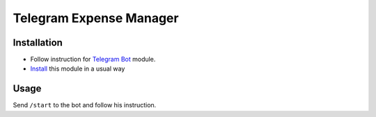 ==========================
 Telegram Expense Manager
==========================

Installation
============

* Follow instruction for `Telegram Bot <https://apps.odoo.com/apps/modules/10.0/telegram>`__ module.
* `Install <https://odoo-development.readthedocs.io/en/latest/odoo/usage/install-module.html>`__ this module in a usual way

Usage
=====

Send ``/start`` to the bot and follow his instruction.
